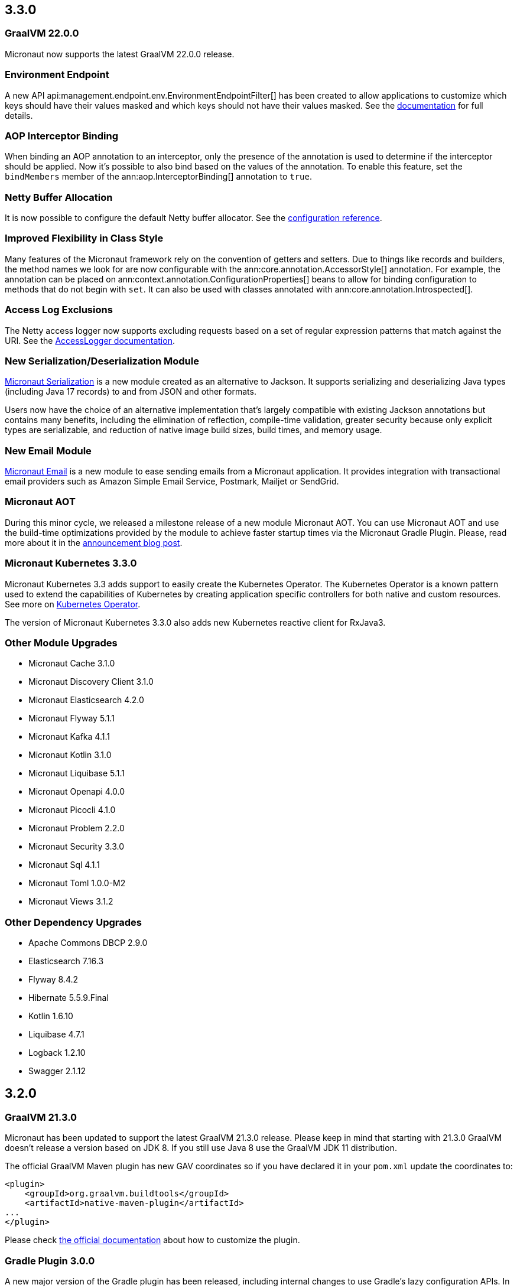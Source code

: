 //Micronaut {version} includes the following changes:

== 3.3.0

=== GraalVM 22.0.0

Micronaut now supports the latest GraalVM 22.0.0 release.

=== Environment Endpoint

A new API api:management.endpoint.env.EnvironmentEndpointFilter[] has been created to allow applications to customize which keys should have their values masked and which keys should not have their values masked. See the <<environmentEndpoint, documentation>> for full details.

=== AOP Interceptor Binding

When binding an AOP annotation to an interceptor, only the presence of the annotation is used to determine if the interceptor should be applied. Now it's possible to also bind based on the values of the annotation. To enable this feature, set the `bindMembers` member of the ann:aop.InterceptorBinding[] annotation to `true`.

=== Netty Buffer Allocation

It is now possible to configure the default Netty buffer allocator. See the https://docs.micronaut.io/3.3.x/guide/configurationreference.html#io.micronaut.buffer.netty.DefaultByteBufAllocatorConfiguration[configuration reference].

=== Improved Flexibility in Class Style

Many features of the Micronaut framework rely on the convention of getters and setters. Due to things like records and builders, the method names we look for are now configurable with the ann:core.annotation.AccessorStyle[] annotation. For example, the annotation can be placed on ann:context.annotation.ConfigurationProperties[] beans to allow for binding configuration to methods that do not begin with `set`. It can also be used with classes annotated with ann:core.annotation.Introspected[].

=== Access Log Exclusions

The Netty access logger now supports excluding requests based on a set of regular expression patterns that match against the URI. See the <<accessLogger,AccessLogger documentation>>.

=== New Serialization/Deserialization Module

https://micronaut-projects.github.io/micronaut-serialization/1.0.x/guide/[Micronaut Serialization] is a new module created as an alternative to Jackson. It supports serializing and deserializing Java types (including Java 17 records) to and from JSON and other formats.

Users now have the choice of an alternative implementation that's largely compatible with existing Jackson annotations but contains many benefits, including the elimination of reflection, compile-time validation, greater security because only explicit types are serializable, and reduction of native image build sizes, build times, and memory usage.

=== New Email Module

https://micronaut-projects.github.io/micronaut-email/latest/guide/[Micronaut Email] is a new module to ease sending emails from a Micronaut application. It provides integration with transactional email providers such as Amazon Simple Email Service, Postmark, Mailjet or SendGrid.

=== Micronaut AOT

During this minor cycle, we released a milestone release of a new module Micronaut AOT. You can use Micronaut AOT and use the build-time optimizations provided by the module to achieve faster startup times via the Micronaut Gradle Plugin. Please, read more about it in the https://micronaut.io/2021/12/20/micronaut-aot-build-time-optimizations-for-micronaut-applications/[announcement blog post].

=== Micronaut Kubernetes 3.3.0

Micronaut Kubernetes 3.3 adds support to easily create the Kubernetes Operator. The Kubernetes Operator is a known pattern used to extend the capabilities of Kubernetes by creating application specific controllers for both native and custom resources. See more on https://micronaut-projects.github.io/micronaut-kubernetes/latest/guide/#kubernetes-operator[Kubernetes Operator].

The version of Micronaut Kubernetes 3.3.0 also adds new Kubernetes reactive client for RxJava3.

=== Other Module Upgrades

- Micronaut Cache 3.1.0
- Micronaut Discovery Client 3.1.0
- Micronaut Elasticsearch 4.2.0
- Micronaut Flyway 5.1.1
- Micronaut Kafka 4.1.1
- Micronaut Kotlin 3.1.0
- Micronaut Liquibase 5.1.1
- Micronaut Openapi 4.0.0
- Micronaut Picocli 4.1.0
- Micronaut Problem 2.2.0
- Micronaut Security 3.3.0
- Micronaut Sql 4.1.1
- Micronaut Toml 1.0.0-M2
- Micronaut Views 3.1.2

=== Other Dependency Upgrades

- Apache Commons DBCP 2.9.0
- Elasticsearch 7.16.3
- Flyway 8.4.2
- Hibernate 5.5.9.Final
- Kotlin 1.6.10
- Liquibase 4.7.1
- Logback 1.2.10
- Swagger 2.1.12

== 3.2.0

=== GraalVM 21.3.0

Micronaut has been updated to support the latest GraalVM 21.3.0 release. Please keep in mind that starting with 21.3.0 GraalVM doesn't release a version based on JDK 8. If you still use Java 8 use the GraalVM JDK 11 distribution.

The official GraalVM Maven plugin has new GAV coordinates so if you have declared it in your `pom.xml` update the coordinates to:

[source,xml]
----
<plugin>
    <groupId>org.graalvm.buildtools</groupId>
    <artifactId>native-maven-plugin</artifactId>
...
</plugin>
----

Please check https://graalvm.github.io/native-build-tools/0.9.7.1/maven-plugin.html[the official documentation] about how to customize the plugin.

=== Gradle Plugin 3.0.0

A new major version of the Gradle plugin has been released, including internal changes to use Gradle's lazy configuration APIs.
In the process, https://micronaut-projects.github.io/micronaut-gradle-plugin/latest/[documentation] has been rewritten.

Support for GraalVM now delegates to https://graalvm.github.io/native-build-tools/0.9.7.1/gradle-plugin.html[the official GraalVM plugin].
We recommend to upgrade in order to get the latest bugfixes, but this constitutes a breaking change for some users:

- the `nativeImage` task is now replaced with `nativeCompile`
- native image configuration happens in the `graalvmNative` DSL extension instead of the `nativeCompile` task
- native image building makes use of Gradle's toolchain support. Please refer to the https://micronaut-projects.github.io/micronaut-gradle-plugin/latest/[documentation] for help.

NOTE: You can still build existing applications or libraries using the 2.x version of the Gradle plugin. Documentation for this version can be found https://github.com/micronaut-projects/micronaut-gradle-plugin/blob/2.0.x/README.md[here].

=== Kotlin 1.6.0

Micronaut 3.2.0 includes support for Kotlin 1.6.0.

=== HTTP Features

==== WebSocket Ping API

WebSocket ann:websocket.annotation.OnMessage[] methods can now accept a api:websocket.WebSocketPongMessage[] parameter that will receive a WebSocket pong sent as a response to a ping submitted using the new `sendPingAsync` method on api:websocket.WebSocketSession[].

==== HTTP2 Server Push

It is now possible to send resources, e.g. stylesheets required by a HTML page, to the client alongside the request for the page using the HTTP2 server push protocol. See the <<http2Server, HTTP/2 documentation>> for information on how to use this feature.

==== JsonView on request bodies

You can now specify the Jackson `@JsonView` annotation on `@Body` parameters to controller methods.

==== WebSocket ws/wss protocol support

The WebSocket clients now support the ws/wss protocol. To implement this change, the api:websocket.WebSocketClient[] `create` methods now take a `URI` instead of a `URL`. The `URL` methods have been deprecated.

Note: Should you be calling `WebSocketClient.create(null)`, the method call is now ambiguous. Insert a cast in that case: `WebSocketClient.create((URI) null)`

==== SSL handshake timeout configuration

The SSL handshake timeout can now be configured using the `micronaut.ssl.handshakeTimeout` and `micronaut.http.client.ssl.handshakeTimeout` configurations for the server and client respectively.

=== Module Upgrades

==== Micronaut Data 3.2.0

- Repositories with JPA Criteria API specification for Micronaut JDBC/R2DBC
- Expandable query parameters optimizations

==== Reactive Modules

- The RxJava2, RxJava3, and Reactor modules have been updated with the equivalent static `create` methods on their core counterparts.

==== Micronaut Micrometer 4.1.0

- Adds support for metrics with gRPC

==== Micronaut Security 3.2.0

- The way JSON Web Key Sets are being cached has been greatly improved for scenarios where there are multiple key sets.

==== Other Module Upgrades

- Elasticsearch 7.15.2
- Flyway 8.0.2
- gRPC 1.39.0
- Liquibase 4.6.1
- Micronaut Elasticsearch 4.0.0
- Micronaut Flyway 5.0.0
- Micronaut gRPC 3.1.1
- Micronaut Liquibase 5.0.0
- Micronaut OpenAPI 3.2.0
- Micronaut Redis 5.1.0
- Testcontainers 1.16.1

== 3.1.0

=== Core Features

==== Primitive Beans

<<factories, Factory Beans>> can now create beans that are primitive types or primitive array types.

See the section on <<factories, Primitive Beans and Arrays>> in the documentation for more information.

==== Repeatable Qualifiers

<<qualifiers, Qualifiers>> can now be repeatable (an annotation annotated with `java.lang.annotation.Repeatable`) allowing narrowing bean resolution by a complete or partial match of the qualifiers declared on the injection point.

==== InjectScope

A new ann:context.annotation.InjectScope[] annotation has been added which destroys any beans with no defined scope and injected into a method or constructor annotated with `@Inject` after the method or constructor completes.

==== More Build Time Optimizations

Further build time metadata optimizations have been added included reducing the number and size of the classes generated to support <<introspection, Bean Introspection>> and including knowledge of repeatable annotations in generated metadata avoiding further reflective calls and optimizing Micronaut's memory usage, in particular with GraalVM.

==== Improvements to Context Propagation

Support for <<context,Reactive context propagation>> has been further improved by inclusion of request context information in the https://projectreactor.io/docs/core/release/reference/#context[Reactor context] and <<kotlinContextPropagation, documentation on how to effectively propagate the context across reactive flows>> when using Kotlin coroutines.

==== Improvements to the Element API

The build-time api:inject.ast.Element[] API has been improved in a number of ways:

* New methods were added to the api:inject.ast.MethodElement[] API to resolve the retriever type and throws declaration
* A new experimental API has been added to the api:inject.ast.ClassElement[] API  to resolve generic placeholders and resolve the generic bound to the element

=== HTTP Features

==== Filter By Regex

HTTP filters now support matching URLs by a regular expression. Set the `patternStyle` member of the annotation to `REGEX` and the value will be treated as a regular expression.

==== Random Port Binding

The way the server binds to random ports has improved and should result in fewer port binding exceptions in tests.

==== Client Data Formatting

The ann:core.convert.format.Format[] annotation now supports several new values that can be used in conjunction with the declarative HTTP client to support formatting data in several new ways. See the <<clientParameters, client parameters>> documentation for more information.

==== StreamingFileUpload

The api:http.multipart.StreamingFileUpload[] API has been improved to support streaming directly to an output stream. As with the other `transferTo` methods, the write to the stream is offloaded to the IO pool automatically.

==== Server SSL Configuration

The SSL configuration for the Netty server now responds to refresh events. This allows for swapping out certificates without having to restart the server. See the <<https, https documentation>> for information on how to trigger the refresh.

==== New Netty Server API

If you wish to programmatically start additional Netty servers on different ports with potentially different configurations, new APIs have been added to do so including a new api:http.server.netty.NettyEmbeddedServerFactory[] interface.

See the documentation on <<secondaryServers, Starting Secondary Servers>> for more information.

=== Deprecations

The `netty.responses.file.\*` configuration is deprecated in favor of `micronaut.server.netty.responses.file.*`. The old configuration key will be removed in the next major version of the framework.

=== Module Upgrades

==== Micronaut Data 3.1.0

- Kotlin's coroutines support. New repository interface `CoroutineCrudRepository`.
- Support for `AttributeConverter`
- R2DBC upgraded to `Arabba-SR11`
- JPA Criteria specifications

==== Micronaut JAX-RS 3.1

The https://micronaut-projects.github.io/micronaut-jaxrs/latest/guide/[JAX-RS module] now integrated with Micronaut Security allowing binding of the JAX-RS `SecurityContext`

==== Micronaut Kubernetes 3.1.0

Micronaut Kubernetes 3.1 introduces new annotation https://micronaut-projects.github.io/micronaut-kubernetes/latest/api/io/micronaut/kubernetes/client/informer/Informer.html[@Informer]. By using the annotation on the https://javadoc.io/doc/io.kubernetes/client-java/latest/io/kubernetes/client/informer/ResourceEventHandler.html[ResourceEventHandler] the Micronaut will instantiate the https://javadoc.io/doc/io.kubernetes/client-java/latest/io/kubernetes/client/informer/SharedIndexInformer.html[SharedInformer] from the official https://github.com/kubernetes-client/java[Kubernetes Java SDK]. Then you only need to take care of handling the changes of the watched Kubernetes resource. See more on https://micronaut-projects.github.io/micronaut-kubernetes/latest/guide/#kubernetes-informer[Kubernetes Informer].

==== Micronaut Oracle Coherence 3.0.0

The https://micronaut-projects.github.io/micronaut-coherence/latest/guide/[Micronaut Oracle Coherence] module is now out of preview status and includes broad integration with Oracle Coherence including support for caching, messaging and Micronaut Data.

== 3.0.0

=== Core Features

==== Optimized Build-Time Metadata

Micronaut 3.0 introduces a new build time metadata format that is more efficient in terms of startup and code size.

The result is significant improvements to startup and native image sizes when building native images with GraalVM Native Image.

It is recommended that users re-compile their applications and libraries with Micronaut 3.0 to benefit from these changes.

==== Support for GraalVM 21.2

Micronaut has been updated to support the latest GraalVM 21.2 release.

==== Jakarta Inject

The `jakarta.inject` annotations are now the default injection annotations for Micronaut 3

==== Support for JSR-330 Bean Import

Using the ann:context.annotation.Import[] annotation it is now possible to import bean definitions into your application where JSR-330 (either `javax.inject` or `jakarta.inject` annotations) are used in an external library.

See the documentation on <<beanImport, Bean Import>> for more information.

==== Support for Controlling Annotation Inheritance

api:core.annotation.AnnotationMetadata[] inheritance can now be controlled via Java's `@Inherited` annotation. If an annotation is not explicitly annotated with `@Inherited` it will not be included in the metadata. See the <<annotationMetadata, Annotation Inheritance>> section of the documentation for more information.

NOTE: This is an important behavioural change from Micronaut 2.x, see the <<breaks, Breaking Changes>> section for information on how to upgrade.

==== Support Narrowing Injection by Generic Type Arguments

Micronaut can now resolve the correct bean to inject based on the generic type arguments specified on the injection point:

snippet::io.micronaut.docs.inject.generics.Vehicle[tags="constructor",indent=0]

For more information see the section on <<qualifiers, Qualifying by Generic Type Arguments>>.

==== Support for using Annotation Members in Qualifiers

You can now use annotation members in qualifiers and specify which members should be excluded with the new ann:context.annotation.NonBinding[] annotation.

For more information see the section on <<qualifiers, Qualifying By Annotation Members>>.

==== Support for Limiting the Injectable Types

You can now limit the exposed types of a bean using the `typed` member of the ann:context.annotation.Bean[] annotation:

snippet::io.micronaut.docs.inject.typed.V8Engine[tags="class",indent=0]

For more information see the section on <<typed, Limiting Injectable Types>>.

==== Factories can produce bean from fields

Beans defined with the ann:context.annotation.Factory[] annotation can now produce beans from public or package protected fields, for example:

snippet::io.micronaut.docs.factories.VehicleMockSpec[tags="class",indent=0]

For more information see the <<factories, Bean Factories>> section of the documentation.

==== Enhanced `BeanProvider` Interface

The api:context.BeanProvider[] interface has been enhanced with new methods such as `iterator()` and `stream()` as well as methods to check for bean existence and uniqueness.

==== New `@Any` Qualifier for use in Bean Factories

A new ann:context.annotation.Any[] qualifier has been introduced to allow injecting any available instance into an injection point and can be used in combination with the new `BeanProvider` interface mentioned above to allow more dynamic behaviour.

snippet::io.micronaut.docs.qualifiers.any.Vehicle[tags="imports,clazz", indent=0, title="Using BeanProvider with Any"]

The annotation can also be used on ann:context.annotation.Factory[] methods to allow customization of how objects are injected via the api:inject.InjectionPoint[] API.

==== Support for Fields in Bean Introspections

Bean introspections on public or package protected fields are now supported:

snippet::io.micronaut.docs.ioc.beans.User[tags="class", indent=0]

For more information see the "Bean Fields" section of the <<introspection, Bean Introspections>> documentation.

==== `ApplicationEventPublisher` has now a generic event type

For the performance reasons it's advised to inject an instance of `ApplicationEventPublisher` with a generic type parameter - `ApplicationEventPublisher<MyEvent>`.

=== AOP Features

==== Support for Constructor Interception

It is now possible to intercept bean construction invocations through the api:aop.ConstructorInterceptor[] interface and ann:aop.AroundConstruct[] annotation.

See the section on <<lifecycleAdvise, Bean Life Cycle Advice>> for more information.

==== Support for `@PostConstruct` & `@PreDestroy` Interception

It is now possible to intercept `@PostConstruct` and `@PreDestroy` method invocations through the api:aop.MethodInterceptor[] interface and ann:aop.InterceptorBinding[] annotation.

See the section on <<lifecycleAdvise, Bean Life Cycle Advice>> for more information.


==== Random Configuration Values

It is now possible to set a max and a range for random numbers in configuration. For example to set an integer between 0 and 9, `${random.int(10)}` can be used as the configuration value. See the <<propertySource, documentation>> under "Using Random Properties" for more information.

==== Project Reactor used internally instead of RxJava2

Micronaut 3 uses internally https://projectreactor.io[Project Reactor] instead https://github.com/ReactiveX/RxJava[RxJava 2]. Project Reactor allows
Micronaut 3 to simplify instrumentation, thanks to https://projectreactor.io/docs/core/release/api/reactor/util/context/Context.html[Reactor's Context],  simplifies conversion login and eases the integration with R2DBC drivers. We recommend users to migrate to Reactor. However, it is possible to continue to use RxJava. See <<reactiveConfigs, Reactive Programming section>>.

=== Module Upgrades

==== Micronaut Data 3.1.0

- Kotlin's coroutines support. New repository interface `CoroutineCrudRepository`.
- Support for `AttributeConverter`
- R2DBC upgraded to `Arabba-SR11`
- JPA Criteria specifications

==== Micronaut Micrometer 4.0.0

The https://micronaut-projects.github.io/micronaut-micrometer/latest/guide/[Micrometer module] has been upgraded and now supports repeated definitions of the https://micrometer.io/docs/concepts#_the_timed_annotation[@Timed] annotation as well as also supporting the `@Counted` annotation for counters when you add the `micronaut-micrometer-annotation` dependency to your annotation processor classpath.

==== Micronaut Oracle Cloud 2.0.0

Micronaut's https://micronaut-projects.github.io/micronaut-oracle-cloud/latest/guide/[Oracle Cloud Integration] has been updated with support for Cloud Monitoring and Tracing.


==== Micronaut Cassandra 4.0.0

The https://micronaut-projects.github.io/micronaut-cassandra/latest/guide/[Micronaut Cassandra] integration now includes support for GraalVM out of the box.

==== Other Modules

- Micronaut Acme 3.0.0
- Micronaut Aws 3.0.0
- Micronaut Azure 3.0.0
- Micronaut Cache 3.0.0
- Micronaut Discovery Client 3.0.0
- Micronaut ElasticSearch 3.0.0
- Micronaut Flyway 4.1.0
- Micronaut GCP 4.0.0
- Micronaut GraphQL 3.0.0
- Micronaut Groovy 3.0.0
- Micronaut Grpc 3.0.0
- Micronaut Jackson XML 3.0.0
- Micronaut Jaxrs 3.0.0
- Micronaut JMX 3.0.0
- Micronaut Kafka 4.0.0
- Micronaut Kotlin 3.0.0
- Micronaut Kubernetes 3.0.0
- Micronaut Liquibase 4.0.2
- Micronaut Mongo 4.0.0
- Micronaut MQTT 2.0.0
- Micronaut Multitenancy 4.0.0
- Micronaut Nats Io 3.0.0
- Micronaut Neo4j 5.0.0
- Micronaut OpenApi 3.0.1
- Micronaut Picocli 4.0.0
- Micronaut Problem Json 2.0.0
- Micronaut R2DBC 2.0.0
- Micronaut RabbitMQ 3.0.0
- Micronaut Reactor 2.0.0
- Micronaut Redis 5.0.0
- Micronaut RSS 3.0.0
- Micronaut RxJava2 1.0.0 (new)
- Micronaut RxJava3 2.0.0
- Micronaut Security 3.0.0
- Micronaut Servlet 3.0.0
- Micronaut Spring 4.0.0
- Micronaut SQL 4.0.0
- Micronaut Test 3.0.0
- Micronaut Views 3.0.0

=== Dependency Upgrades

- Caffeine 2.9.1
- Cassandra 4.11.1
- Elasticsearch 7.12.0
- Flyway 7.12.1
- GraalVM 21.2.0
- H2 Database 1.4.200
- Hazelcast 4.2.1
- Hibernate 5.5.3.Final
- Hikari 4.0.3
- Infinispan 12.1.6.Final
- Jackson 2.12.4
- Jaeger 1.6.0
- Jakarta Annotation API 2.0.0
- JAsync 1.2.2
- JDBI 3.20.1
- JOOQ 3.14.12
- JUnit 5.7.2
- Kafka 2.8.0
- Kotlin 1.5.21
- Kotlin Coroutines 1.5.1
- Ktor 1.6.1
- Liquibase 4.4.3
- MariaDB Driver 2.7.3
- Micrometer 1.7.1
- MongoDB 4.3.0
- MS SQL Driver 9.2.1.jre8
- MySQL Driver 8.0.25
- Neo4j Driver 4.2.7
- Postgres Driver 42.2.23
- Reactor 3.4.8
- RxJava3 3.0.13
- SLF4J 1.7.29
- Snake YAML 1.29
- Spock 2.0-groovy-3.0
- Spring 5.3.9
- Spring Boot 2.5.3
- Testcontainers 1.15.3
- Tomcat JDBC 10.0.8
- Vertx SQL Drivers 4.1.1
